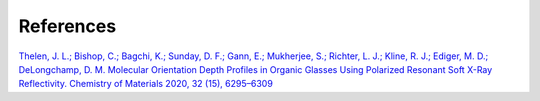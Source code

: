 References
===========

`Thelen, J. L.; Bishop, C.; Bagchi, K.; Sunday, D. F.; Gann, E.; Mukherjee, S.; Richter, L. J.; Kline, R. J.; Ediger, M. D.; DeLongchamp, D. M. Molecular Orientation Depth Profiles in Organic Glasses Using Polarized Resonant Soft X-Ray Reflectivity. Chemistry of Materials 2020, 32 (15), 6295–6309 <https://pubs.acs.org/doi/abs/10.1021/acs.chemmater.0c02044>`_